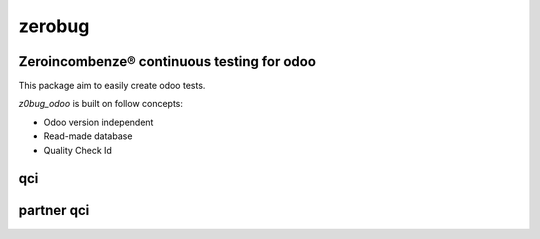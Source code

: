 zerobug
=======

Zeroincombenze® continuous testing for odoo
-------------------------------------------

This package aim to easily create odoo tests.

*z0bug_odoo* is built on follow concepts:

* Odoo version independent
* Read-made database
* Quality Check Id

qci
---

.. $include description_qci.csv


partner qci
-----------

.. $include description_qci_partner.csv
